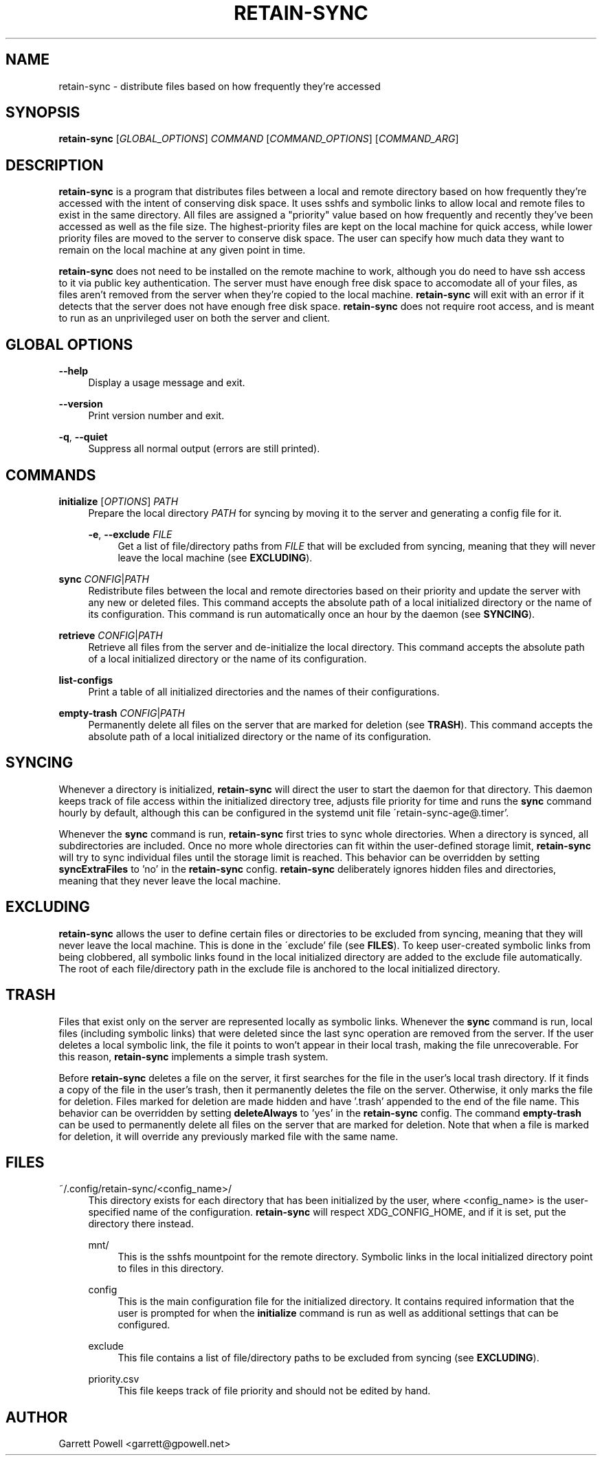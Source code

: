 .TH RETAIN-SYNC 1 "2016-07-31" "" ""
.SH NAME
retain-sync \- distribute files based on how frequently they're accessed
.SH SYNOPSIS
\fBretain-sync\fR [\fIGLOBAL_OPTIONS\fR] \fICOMMAND\fR [\fICOMMAND_OPTIONS\fR] [\fICOMMAND_ARG\fR]
.SH DESCRIPTION
\fBretain-sync\fR is a program that distributes files between a local and remote
directory based on how frequently they're accessed with the intent of conserving disk
space. It uses sshfs and symbolic links to allow local and remote files to exist in the
same directory. All files are assigned a "priority" value based on how frequently and
recently they've been accessed as well as the file size. The highest-priority files are
kept on the local machine for quick access, while lower priority files are moved to the
server to conserve disk space. The user can specify how much data they want to remain on
the local machine at any given point in time.
.sp
\fBretain-sync\fR does not need to be installed on the remote machine to work, although
you do need to have ssh access to it via public key authentication. The server must have
enough free disk space to accomodate all of your files, as files aren't removed from the
server when they're copied to the local machine. \fBretain-sync\fR will exit with an
error if it detects that the server does not have enough free disk space.
\fBretain-sync\fR does not require root access, and is meant to run as an unprivileged
user on both the server and client.
.SH GLOBAL OPTIONS
\fB--help\fR
.RS 4
Display a usage message and exit.
.RE
.PP
\fB--version\fR
.RS 4
Print version number and exit.
.RE
.PP
\fB-q\fR, \fB--quiet\fR
.RS 4
Suppress all normal output (errors are still printed).
.SH COMMANDS
\fBinitialize\fR [\fIOPTIONS\fR] \fIPATH\fR
.RS 4
Prepare the local directory \fIPATH\fR for syncing by moving it to the server and
generating a config file for it.
.sp
\fB-e\fR, \fB--exclude\fR \fIFILE\fR
.RS 4
Get a list of file/directory paths from \fIFILE\fR that will be excluded from
syncing, meaning that they will never leave the local machine
(see \fBEXCLUDING\fR).
.RE 1
.PP
\fBsync\fR \fICONFIG\fR|\fIPATH\fR
.RS 4
Redistribute files between the local and remote directories based on their priority and
update the server with any new or deleted files. This command accepts the absolute path
of a local initialized directory or the name of its configuration. This command is run
automatically once an hour by the daemon (see \fBSYNCING\fR).
.RE
.PP
\fBretrieve\fR \fICONFIG\fR|\fIPATH\fR
.RS 4
Retrieve all files from the server and de-initialize the local directory. This command
accepts the absolute path of a local initialized directory or the name of its
configuration.
.RE
.PP
\fBlist-configs\fR
.RS 4
Print a table of all initialized directories and the names of their
configurations.
.RE
.PP
\fBempty-trash\fR \fICONFIG\fR|\fIPATH\fR
.RS 4
Permanently delete all files on the server that are marked for deletion
(see \fBTRASH\fR). This command accepts the absolute path of a local initialized
directory or the name of its configuration.
.SH SYNCING
Whenever a directory is initialized, \fBretain-sync\fR will direct the user to start the
daemon for that directory. This daemon keeps track of file access within the initialized
directory tree, adjusts file priority for time and runs the \fBsync\fR command hourly by
default, although this can be configured in the systemd unit file
\'retain-sync-age@.timer'.
.sp
Whenever the \fBsync\fR command is run, \fBretain-sync\fR first tries to sync whole
directories.  When a directory is synced, all subdirectories are included. Once no more
whole directories can fit within the user-defined storage limit, \fBretain-sync\fR will
try to sync individual files until the storage limit is reached. This behavior can be
overridden by setting \fBsyncExtraFiles\fR to 'no' in the \fBretain-sync\fR config.
\fBretain-sync\fR deliberately ignores hidden files and directories, meaning that they
never leave the local machine.
.SH EXCLUDING
\fBretain-sync\fR allows the user to define certain files or directories to be excluded
from syncing, meaning that they will never leave the local machine. This is done in the
\'exclude' file (see \fBFILES\fR). To keep user-created symbolic links from being
clobbered, all symbolic links found in the local initialized directory are added to the
exclude file automatically. The root of each file/directory path in the exclude file is
anchored to the local initialized directory.
.SH TRASH
Files that exist only on the server are represented locally as symbolic links. Whenever
the \fBsync\fR command is run, local files (including symbolic links) that were deleted
since the last sync operation are removed from the server. If the user deletes a local
symbolic link, the file it points to won't appear in their local trash, making the file
unrecoverable. For this reason, \fBretain-sync\fR implements a simple trash system.
.sp
Before \fBretain-sync\fR deletes a file on the server, it first searches for the file in
the user's local trash directory. If it finds a copy of the file in the user's trash,
then it permanently deletes the file on the server. Otherwise, it only marks the file
for deletion. Files marked for deletion are made hidden and have '.trash' appended to
the end of the file name. This behavior can be overridden by setting \fBdeleteAlways\fR
to 'yes' in the \fBretain-sync\fR config. The command \fBempty-trash\fR can be used to
permanently delete all files on the server that are marked for deletion. Note that when
a file is marked for deletion, it will override any previously marked file with the same
name.
.SH FILES
~/.config/retain-sync/<config_name>/
.RS 4
This directory exists for each directory that has been initialized by the user, where
<config_name> is the user-specified name of the configuration. \fBretain-sync\fR will
respect XDG_CONFIG_HOME, and if it is set, put the directory there instead.
.sp
mnt/
.RS 4
This is the sshfs mountpoint for the remote directory. Symbolic links in the local
initialized directory point to files in this directory.
.RE 2
.PP
config
.RS 4
This is the main configuration file for the initialized directory. It contains required
information that the user is prompted for when the \fBinitialize\fR command is run as
well as additional settings that can be configured.
.RE 2
.PP
exclude
.RS 4
This file contains a list of file/directory paths to be excluded from syncing (see \fBEXCLUDING\fR).
.RE 2
.PP
priority.csv
.RS 4
This file keeps track of file priority and should not be edited by hand.
.SH AUTHOR
Garrett Powell <garrett@gpowell.net>
